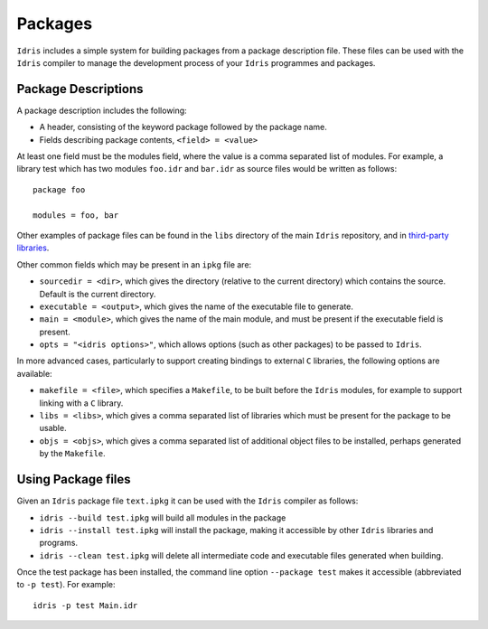 .. _sect-packages:

========
Packages
========

``Idris`` includes a simple system for building packages from a
package description file. These files can be used with the ``Idris``
compiler to manage the development process of your ``Idris``
programmes and packages.

Package Descriptions
--------------------

A package description includes the following:

+ A header, consisting of the keyword package followed by the package name.
+ Fields describing package contents, ``<field> = <value>``

At least one field must be the modules field, where the value is a
comma separated list of modules.  For example, a library test which
has two modules ``foo.idr`` and ``bar.idr`` as source files would be
written as follows::

    package foo

    modules = foo, bar

Other examples of package files can be found in the ``libs`` directory
of the main ``Idris`` repository, and in `third-party libraries <https://github.com/idris-lang/Idris-dev/wiki/Libraries>`_.

Other common fields which may be present in an ``ipkg`` file are:

+ ``sourcedir = <dir>``, which gives the directory (relative to the
  current directory) which contains the source. Default is the current
  directory.

+ ``executable = <output>``, which gives the name of the executable
  file to generate.

+ ``main = <module>``, which gives the name of the main module, and
  must be present if the executable field is present.

+ ``opts = "<idris options>"``, which allows options (such as other
  packages) to be passed to ``Idris``.

In more advanced cases, particularly to support creating bindings to
external ``C`` libraries, the following options are available:

+ ``makefile = <file>``, which specifies a ``Makefile``, to be built
  before the ``Idris`` modules, for example to support linking with a
  ``C`` library.

+ ``libs = <libs>``, which gives a comma separated list of libraries
  which must be present for the package to be usable.

+ ``objs = <objs>``, which gives a comma separated list of additional
  object files to be installed, perhaps generated by the ``Makefile``.

Using Package files
-------------------

Given an ``Idris`` package file ``text.ipkg`` it can be used with the ``Idris`` compiler as follows:

+ ``idris --build test.ipkg`` will build all modules in the package

+ ``idris --install test.ipkg`` will install the package, making it
  accessible by other ``Idris`` libraries and programs.

+ ``idris --clean test.ipkg`` will delete all intermediate code and
  executable files generated when building.

Once the test package has been installed, the command line option
``--package test`` makes it accessible (abbreviated to ``-p test``).
For example::

    idris -p test Main.idr
